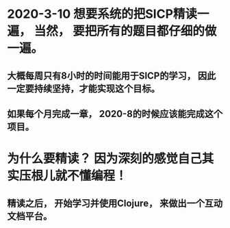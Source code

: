 * 2020-3-10 想要系统的把SICP精读一遍， 当然， 要把所有的题目都仔细的做一遍。

** 大概每周只有8小时的时间能用于SICP的学习， 因此一定要持续坚持，才能实现这个目标。

** 如果每个月完成一章， 2020-8的时候应该能完成这个项目。

* 为什么要精读？ 因为深刻的感觉自己其实压根儿就不懂编程！

** 精读之后， 开始学习并使用Clojure， 来做出一个互动文档平台。

